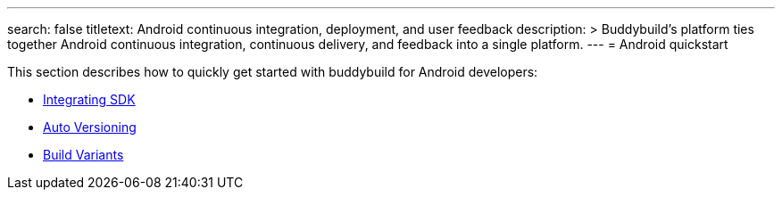 ---
search: false
titletext: Android continuous integration, deployment, and user feedback
description: >
  Buddybuild's platform ties together Android continuous integration,
  continuous delivery, and feedback into a single platform.
---
= Android quickstart

This section describes how to quickly get started with buddybuild for
Android developers:

- link:integrate_sdk.adoc[Integrating SDK]
- link:auto_versioning.adoc[Auto Versioning]
- link:build_variants.adoc[Build Variants]
